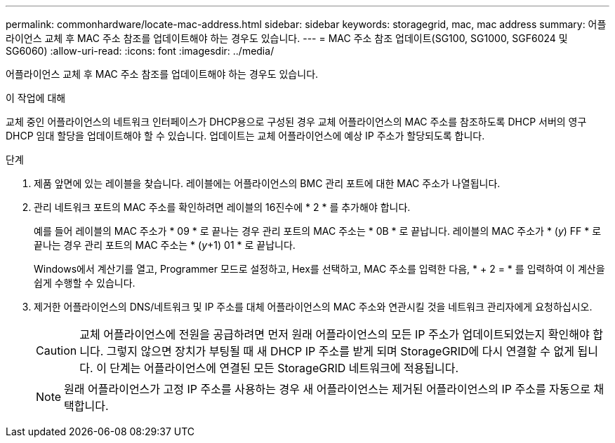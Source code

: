 ---
permalink: commonhardware/locate-mac-address.html 
sidebar: sidebar 
keywords: storagegrid, mac, mac address 
summary: 어플라이언스 교체 후 MAC 주소 참조를 업데이트해야 하는 경우도 있습니다. 
---
= MAC 주소 참조 업데이트(SG100, SG1000, SGF6024 및 SG6060)
:allow-uri-read: 
:icons: font
:imagesdir: ../media/


[role="lead"]
어플라이언스 교체 후 MAC 주소 참조를 업데이트해야 하는 경우도 있습니다.

.이 작업에 대해
교체 중인 어플라이언스의 네트워크 인터페이스가 DHCP용으로 구성된 경우 교체 어플라이언스의 MAC 주소를 참조하도록 DHCP 서버의 영구 DHCP 임대 할당을 업데이트해야 할 수 있습니다. 업데이트는 교체 어플라이언스에 예상 IP 주소가 할당되도록 합니다.

.단계
. 제품 앞면에 있는 레이블을 찾습니다. 레이블에는 어플라이언스의 BMC 관리 포트에 대한 MAC 주소가 나열됩니다.
. 관리 네트워크 포트의 MAC 주소를 확인하려면 레이블의 16진수에 * 2 * 를 추가해야 합니다.
+
예를 들어 레이블의 MAC 주소가 * 09 * 로 끝나는 경우 관리 포트의 MAC 주소는 * 0B * 로 끝납니다. 레이블의 MAC 주소가 * (_y_) FF * 로 끝나는 경우 관리 포트의 MAC 주소는 * (_y_+1) 01 * 로 끝납니다.

+
Windows에서 계산기를 열고, Programmer 모드로 설정하고, Hex를 선택하고, MAC 주소를 입력한 다음, * + 2 = * 를 입력하여 이 계산을 쉽게 수행할 수 있습니다.

. 제거한 어플라이언스의 DNS/네트워크 및 IP 주소를 대체 어플라이언스의 MAC 주소와 연관시킬 것을 네트워크 관리자에게 요청하십시오.
+

CAUTION: 교체 어플라이언스에 전원을 공급하려면 먼저 원래 어플라이언스의 모든 IP 주소가 업데이트되었는지 확인해야 합니다. 그렇지 않으면 장치가 부팅될 때 새 DHCP IP 주소를 받게 되며 StorageGRID에 다시 연결할 수 없게 됩니다. 이 단계는 어플라이언스에 연결된 모든 StorageGRID 네트워크에 적용됩니다.

+

NOTE: 원래 어플라이언스가 고정 IP 주소를 사용하는 경우 새 어플라이언스는 제거된 어플라이언스의 IP 주소를 자동으로 채택합니다.


